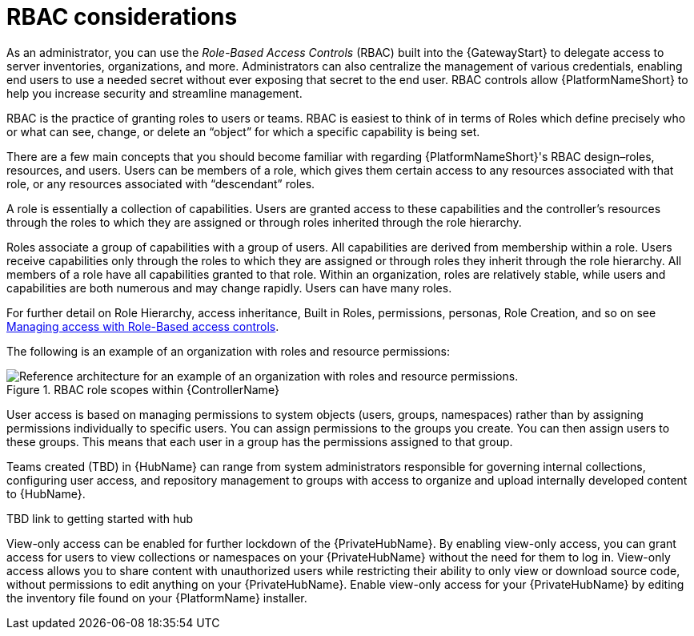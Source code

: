 // Module included in the following assemblies:
// downstream/assemblies/assembly-hardening-aap.adoc

[id="con-rbac_{context}"]

= RBAC considerations

[role="_abstract"]

As an administrator, you can use the _Role-Based Access Controls_ (RBAC) built into the {GatewayStart} to delegate access to server inventories, organizations, and more. 
Administrators can also centralize the management of various credentials, enabling end users to use a needed secret without ever exposing that secret to the end user. 
RBAC controls allow {PlatformNameShort} to help you increase security and streamline management.

RBAC is the practice of granting roles to users or teams. 
RBAC is easiest to think of in terms of Roles which define precisely who or what can see, change, or delete an “object” for which a specific capability is being set.

There are a few main concepts that you should become familiar with regarding {PlatformNameShort}'s RBAC design–roles, resources, and users. 
Users can be members of a role, which gives them certain access to any resources associated with that role, or any resources associated with “descendant” roles.

A role is essentially a collection of capabilities. Users are granted access to these capabilities and the controller’s resources through the roles to which they are assigned or through roles inherited through the role hierarchy.

Roles associate a group of capabilities with a group of users. All capabilities are derived from membership within a role. Users receive capabilities only through the roles to which they are assigned or through roles they inherit through the role hierarchy. All members of a role have all capabilities granted to that role. Within an organization, roles are relatively stable, while users and capabilities are both numerous and may change rapidly. Users can have many roles.

For further detail on Role Hierarchy, access inheritance, Built in Roles, permissions, personas, Role Creation, and so on see link:https://docs.ansible.com/automation-controller/latest/html/userguide/security.html#role-based-access-controls[Managing access with Role-Based access controls].

The following is an example of an organization with roles and resource permissions:

.RBAC role scopes within {ControllerName}
image::aap_ref_arch_2.4.1.png[Reference architecture for an example of an organization with roles and resource permissions.]

User access is based on managing permissions to system objects (users, groups, namespaces) rather than by assigning permissions individually to specific users. You can assign permissions to the groups you create. You can then assign users to these groups. This means that each user in a group has the permissions assigned to that group.

Teams created (TBD) in {HubName} can range from system administrators responsible for governing internal collections, configuring user access, and repository management to groups with access to organize and upload internally developed content to {HubName}.

TBD link to getting started with hub 
//For more information, see link:{BaseURL}/red_hat_ansible_automation_platform/{PlatformVers}/html/getting_started_with_automation_hub/assembly-user-access#ref-permissions[{HubNameStart} permissions] for consistency.

View-only access can be enabled for further lockdown of the {PrivateHubName}. By enabling view-only access, you can grant access for users to view collections or namespaces on your {PrivateHubName} without the need for them to log in. View-only access allows you to share content with unauthorized users while restricting their ability to only view or download source code, without permissions to edit anything on your {PrivateHubName}. Enable view-only access for your {PrivateHubName} by editing the inventory file found on your {PlatformName} installer.
